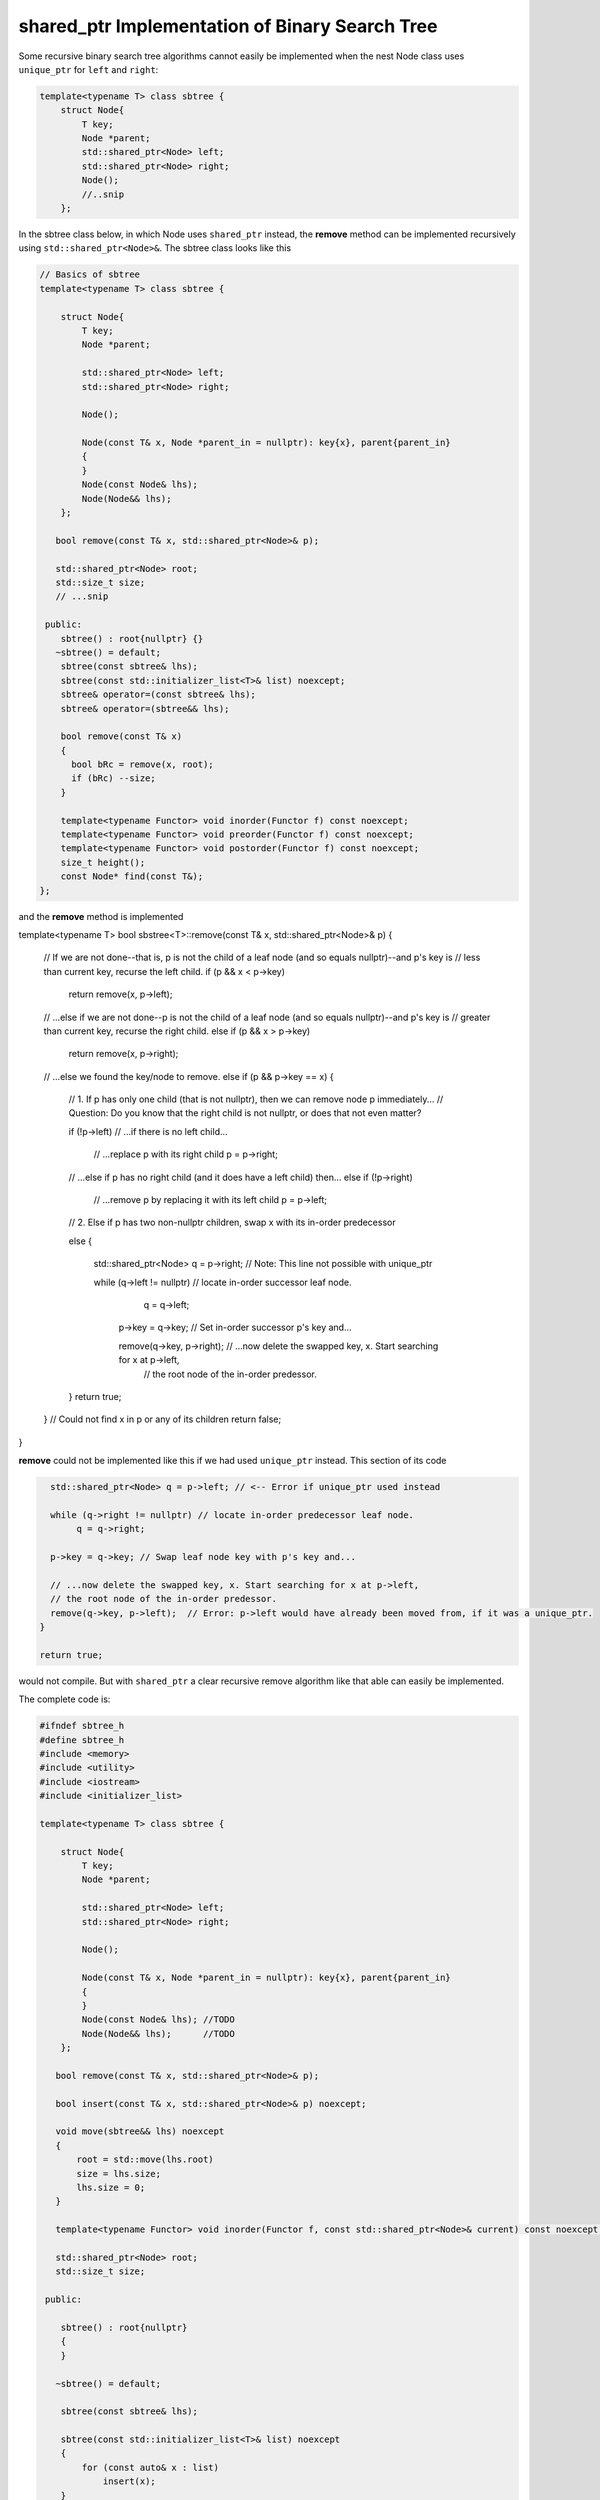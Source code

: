 shared_ptr Implementation of Binary Search Tree
-----------------------------------------------

Some recursive binary search tree algorithms cannot easily be implemented when the nest Node class uses ``unique_ptr`` for ``left`` and ``right``:

.. code-block:: cpp

    template<typename T> class sbtree {
        struct Node{
            T key;
            Node *parent;
            std::shared_ptr<Node> left; 
            std::shared_ptr<Node> right;
            Node();
            //..snip
        };
        
In the sbtree class below, in which Node uses ``shared_ptr`` instead, the **remove** method can be implemented recursively using ``std::shared_ptr<Node>&``. The sbtree class looks like this

.. code-block:: cpp

    // Basics of sbtree
    template<typename T> class sbtree {
    
        struct Node{
            T key;
            Node *parent;
    
            std::shared_ptr<Node> left; 
            std::shared_ptr<Node> right;
    
            Node();
    
            Node(const T& x, Node *parent_in = nullptr): key{x}, parent{parent_in} 
            {
            } 
            Node(const Node& lhs); 
            Node(Node&& lhs);     
        };
    
       bool remove(const T& x, std::shared_ptr<Node>& p); 
     
       std::shared_ptr<Node> root; 
       std::size_t size;
       // ...snip
    
     public:
        sbtree() : root{nullptr} {} 
       ~sbtree() = default;
        sbtree(const sbtree& lhs);
        sbtree(const std::initializer_list<T>& list) noexcept;
        sbtree& operator=(const sbtree& lhs);
        sbtree& operator=(sbtree&& lhs);
        
        bool remove(const T& x)
        {
          bool bRc = remove(x, root); 
          if (bRc) --size;
        }
    
        template<typename Functor> void inorder(Functor f) const noexcept;
        template<typename Functor> void preorder(Functor f) const noexcept; 
        template<typename Functor> void postorder(Functor f) const noexcept; 
        size_t height();
        const Node* find(const T&);
    };
    
and the **remove** method is implemented

.. code-block:: cpp

template<typename T> bool sbstree<T>::remove(const T& x, std::shared_ptr<Node>& p) 
{
   // If we are not done--that is, p is not the child of a leaf node (and so equals nullptr)--and p's key is
   // less than current key, recurse the left child.
   if (p && x < p->key) 
      return remove(x, p->left);

   // ...else if we are not done--p is not the child of a leaf node (and so equals nullptr)--and p's key is
   // greater than current key, recurse the right child.
   else if (p && x > p->key)
      return remove(x, p->right);

   // ...else we found the key/node to remove.
   else if (p && p->key == x) { 

       // 1. If p has only one child (that is not nullptr), then we can remove node p immediately...
       // Question: Do you know that the right child is not nullptr, or does that not even matter?

       if (!p->left) // ...if there is no left child...

           // ...replace p with its right child
           p = p->right; 

       // ...else if p has no right child (and it does have a left child) then...
       else if (!p->right) 

            // ...remove p by replacing it with its left child
            p = p->left; 
       
       // 2. Else if p has two non-nullptr children, swap x with its in-order predecessor

       else { 

         std::shared_ptr<Node> q = p->right; // Note: This line not possible with unique_ptr

         while (q->left != nullptr) // locate in-order successor leaf node.
                q = q->left;

          p->key = q->key; // Set in-order successor p's key and...

          remove(q->key, p->right); // ...now delete the swapped key, x. Start searching for x at p->left,
                                   // the root node of the in-order predessor.  
       }
       return true;
   }
   // Could not find x in p or any of its children
   return false;
}

**remove** could not be implemented like this if we had used ``unique_ptr`` instead. This section of its code

.. code-block:: cpp

      std::shared_ptr<Node> q = p->left; // <-- Error if unique_ptr used instead

      while (q->right != nullptr) // locate in-order predecessor leaf node.
           q = q->right;

      p->key = q->key; // Swap leaf node key with p's key and...

      // ...now delete the swapped key, x. Start searching for x at p->left,
      // the root node of the in-order predessor.  
      remove(q->key, p->left);  // Error: p->left would have already been moved from, if it was a unique_ptr.
    }

    return true;

would not compile. But with ``shared_ptr`` a clear recursive remove algorithm like that able can easily be implemented.

The complete code is:

.. code-block:: cpp

    #ifndef sbtree_h
    #define sbtree_h
    #include <memory>
    #include <utility>
    #include <iostream>
    #include <initializer_list>
    
    template<typename T> class sbtree {
    
        struct Node{
            T key;
            Node *parent;
    
            std::shared_ptr<Node> left; 
            std::shared_ptr<Node> right;
    
            Node();
    
            Node(const T& x, Node *parent_in = nullptr): key{x}, parent{parent_in} 
            {
            } 
            Node(const Node& lhs); //TODO	
            Node(Node&& lhs);      //TODO
        };
    
       bool remove(const T& x, std::shared_ptr<Node>& p); 
    
       bool insert(const T& x, std::shared_ptr<Node>& p) noexcept;
    
       void move(sbtree&& lhs) noexcept
       {
           root = std::move(lhs.root)
           size = lhs.size;
           lhs.size = 0;
       }
       
       template<typename Functor> void inorder(Functor f, const std::shared_ptr<Node>& current) const noexcept; 
     
       std::shared_ptr<Node> root; 
       std::size_t size;
    
     public:
    
        sbtree() : root{nullptr}
        {
        } 
    
       ~sbtree() = default;
    
        sbtree(const sbtree& lhs);
    
        sbtree(const std::initializer_list<T>& list) noexcept
        {
            for (const auto& x : list)
                insert(x);
        }
    
        sbtree(sbtree&& lhs)
        {
          move(std::move(lhs));
        }
    
        sbtree& operator=(const sbtree& lhs);
    
        sbtree& operator=(sbtree&& lhs);
        
        bool insert(const T& x) noexcept;
        
        bool remove(const T& x)
        {
          bool bRc = remove(x, root); 
          if (bRc) --size;
        }
    
        template<typename Functor> void inorder(Functor f) const noexcept
        {
            return inorder(f, root);
        }
        
        template<typename Functor> void preorder(Functor f) const noexcept; 
    
        template<typename Functor> void postorder(Functor f) const noexcept; 
    
        //void breath_first();
    
        size_t height();
    
        Node* find(const T&);
        
        std::ostream& print(std::ostream& ostr) const noexcept
        {
            inorder([](const auto& x) { std::cout << x << ", " << std::flush; });
            
            std::cout << std::endl;
            return ostr;
        }
        
        friend std::ostream& operator<<(std::ostream& ostr, const sbtree& tree)
        {
            return tree.print(ostr);
        }
    };
    
    
    template<typename T> sbtree<T>::sbtree(const sbtree& lhs)
    {
       // This will invoke Node(const Node&), passing *lhs.root, which will duplicate the entire tree rooted at lhs.root.
       root = std::make_unique<Node>(*lhs.root); 
       size_ = lhs.size_;
    }
    
    template<typename T> bool sbtree<T>::insert(const T& x) noexcept
    {
      if (!root) {
         root = std::make_shared<Node>(x);     
         ++size;
         return true;
      } 
      else {
         auto bRc = insert(x, root);
         if (bRc) ++size;
         return bRc;
      }
    };
    
    template<typename T> bool sbtree<T>::insert(const T& x, std::shared_ptr<Node>& current) noexcept
    {
        if (x < current->key) {
    
             if (!current->left) 
                  current->left =  std::make_shared<Node>(x, current.get());
             else 
                 insert(x, current->left);
         
         } else if (x > current->key) {
     
              if (!current->right) { 
                  current->right = std::make_shared<Node>(x, current.get());
              }
              else
                  insert(x, current->right);
    
         } else if (x == current->key) 
               return false; 
        
         return true;
    }
    
    /*
     * Returns true if found and removed, false if not found
    
    bool sbtree<T>::remove(const T& x, std::shared_ptr<Node>& p) 
    {
    
       // If p is not nullptr and... 
       // ...if its key is less than current node and we still have nodes to search 
       if (!p && x < p->key) 
          return remove(x, p->left);
    
       // ...else if its key is greater than current node and we still have nodes to search  
       else if (!p && x > p->key)
          return remove(x, p->right);
    
       // ...else we found the key
       else if (!p && p->key == x) { 
    
           // 1. If p has only one child (that is not nullptr), then we can remove node p immediately by...
    
           // ...If p doesn't have a left child, then...
           if (p->left == nullptr) 
    
               // ...remove p by replacing it with right child
               p = p->right; 
    
           // ...esle If p doesn't have a right child, then...
           else if (p->right == nullptr) 
    
                // ...remove p by replacing it with left child
                p = p->left; 
           
           // 2. Else if p has two children (ttat aren't nullptr). Swap the found key with its in-order predecessor
    
           else { // p is an internal node with two children. 
    
             std::shared_ptr<Node> q = p->left; // Note: This line not possible with unique_ptr
    
             while (q->right != nullptr) // locate in-order predecessor
                    q = q->right;
    
              p->key = q->key; // Swap its key with p's key and...
    
              remove(q->key, p->left); // delete the swapped key, which is x. Start searching for x at p->left,
                                       // the root of the in-order predessor.  
           }
           return true;
       }
       return false;
    }
     */
    template<typename T> bool sbtree<T>::remove(const T& x, std::shared_ptr<Node>& p) 
    {
       // If p is not nullptr and... 
       // ...if its key is less than current node and we still have nodes to search 
       if (!p && x < p->key) 
          return remove(x, p->left);
    
       // ...else if its key is greater than current node and we still have nodes to search  
       else if (!p && x > p->key)
          return remove(x, p->right);
    
       // ...else we found the key
       else if (!p && p->key == x) { 
    
           // 1. If p has only one child (that is not nullptr), then we can remove node p immediately by...
    
           if (p->left == nullptr) 
    
               // ...remove p by replacing it with right child
               p = p->right; 
    
           // ...else if p doesn't have a right child, then...
           else if (p->right == nullptr) 
    
                // ...remove p by replacing it with left child
                p = p->left; 
           
           // 2. Else if p has two non-nullptr children, swap x with its in-order predecessor
    
           else { 
    
             std::shared_ptr<Node> q = p->left; // Note: This line not possible with unique_ptr
    
             while (q->right != nullptr) // locate in-order predecessor leaf node.
                    q = q->right;
    
              p->key = q->key; // Swap leaf node key with p's key and...
    
              remove(q->key, p->left); // ...now delete the swapped key, x. Start searching for x at p->left,
                                       // the root node of the in-order predessor.  
           }
           return true;
       }
       // Could not find x in p or any of its children
       return false;
    }
    
    template<typename T>
    template<typename Functor> void sbtree<T>::inorder(Functor f, const std::shared_ptr<Node>& current) const noexcept 
    {
       if (current == nullptr) {
    
          return;
       }
    
       inorder(f, current->left);
    
       f(current->key); 
    
       inorder(f, current->right);
    }
    #endif
